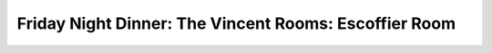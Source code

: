 Friday Night Dinner: The Vincent Rooms: Escoffier Room
======================================================

.. articleMetaData::
   :Where: 76 Vincent Square, London SW1P 2PD
   :Date: 2025-02-14 16:30 Europe/London
   :Tags: blog, fnd
   :Short: escoffier-room
   :URL: https://www.thevincentrooms.co.uk/menus/escoffier-menu/
   :Costs: Set menus at £45, with a £45 wine pairing — other drinks available too
   :Rating: 4
   :Author: Derick Rethans


.. carousel::
   :name: escoffier-room
   :directory: https://s3.drck.me/derickrethans-blog-photos.s3.eu-west-2.amazonaws.com/friday-night-dinners/
   :escoffier-room-1: Beetroot Gnocchi
   :escoffier-room-2: Minestrone
   :escoffier-room-3: Roast Monkfish
   :escoffier-room-4: Porchetta, with Truffled Jerusalem Artichoke Purée
   :escoffier-room-5: Sicilian Cassata
   :escoffier-room-6: Petit Fours
